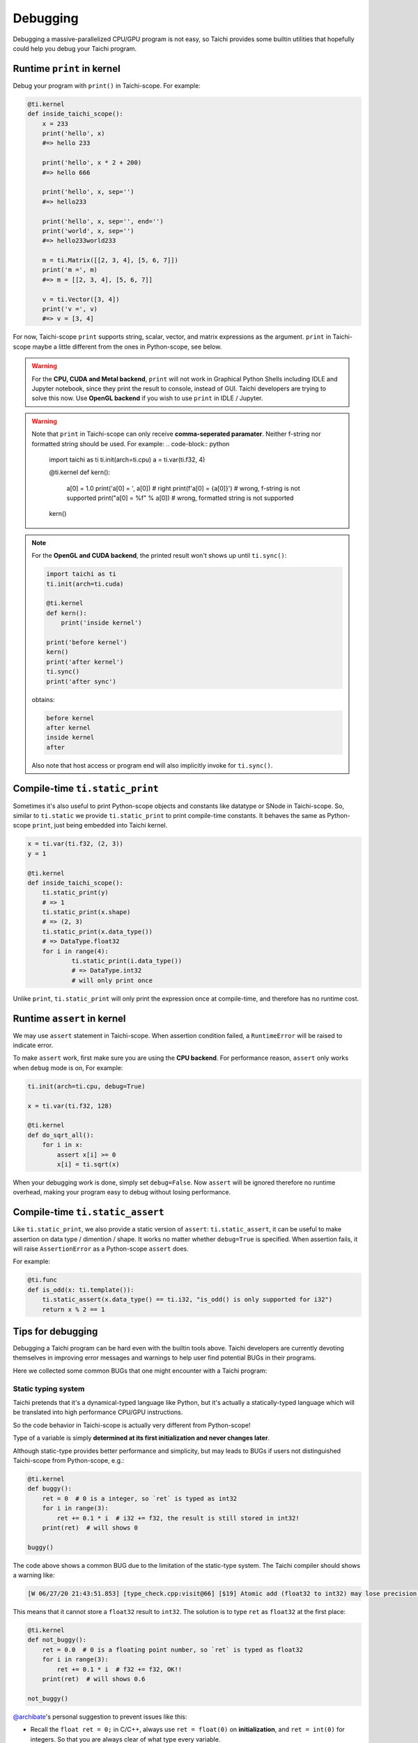 Debugging
=========

Debugging a massive-parallelized CPU/GPU program is not easy, so Taichi provides some
builtin utilities that hopefully could help you debug your Taichi program.

Runtime ``print`` in kernel
---------------------------

Debug your program with ``print()`` in Taichi-scope. For example:

.. code-block:: python

    @ti.kernel
    def inside_taichi_scope():
        x = 233
        print('hello', x)
        #=> hello 233

        print('hello', x * 2 + 200)
        #=> hello 666

        print('hello', x, sep='')
        #=> hello233

        print('hello', x, sep='', end='')
        print('world', x, sep='')
        #=> hello233world233

        m = ti.Matrix([[2, 3, 4], [5, 6, 7]])
        print('m =', m)
        #=> m = [[2, 3, 4], [5, 6, 7]]

        v = ti.Vector([3, 4])
        print('v =', v)
        #=> v = [3, 4]

For now, Taichi-scope ``print`` supports string, scalar, vector, and matrix expressions as the argument.
``print`` in Taichi-scope maybe a little different from the ones in Python-scope, see below.

.. warning::

    For the **CPU, CUDA and Metal backend**, ``print`` will not work in Graphical Python Shells
    including IDLE and Jupyter notebook, since they print the result to console, instead of GUI.
    Taichi developers are trying to solve this now. Use **OpenGL backend** if you wish to
    use ``print`` in IDLE / Jupyter.

.. warning::

    Note that ``print`` in Taichi-scope can only receive **comma-seperated paramater**. Neither f-string nor formatted string should be used. For example:
    .. code-block:: python
        import taichi as ti
        ti.init(arch=ti.cpu)
        a = ti.var(ti.f32, 4)


        @ti.kernel
        def kern():
            a[0] = 1.0
            print('a[0] = ', a[0]) # right
            print(f'a[0] = {a[0]}') # wrong, f-string is not supported
            print("a[0] = %f" % a[0]) # wrong, formatted string is not supported
        kern()
.. note::

    For the **OpenGL and CUDA backend**, the printed result won't shows up until ``ti.sync()``:

    .. code-block:: python

        import taichi as ti
        ti.init(arch=ti.cuda)

        @ti.kernel
        def kern():
            print('inside kernel')

        print('before kernel')
        kern()
        print('after kernel')
        ti.sync()
        print('after sync')

    obtains:

    .. code-block:: none

        before kernel
        after kernel
        inside kernel
        after

    Also note that host access or program end will also implicitly invoke for ``ti.sync()``.


Compile-time ``ti.static_print``
--------------------------------

Sometimes it's also useful to print Python-scope objects and constants like datatype or SNode in Taichi-scope.
So, similar to ``ti.static`` we provide ``ti.static_print`` to print compile-time constants.
It behaves the same as Python-scope ``print``, just being embedded into Taichi kernel.

.. code-block:: python

    x = ti.var(ti.f32, (2, 3))
    y = 1

    @ti.kernel
    def inside_taichi_scope():
        ti.static_print(y)
        # => 1
        ti.static_print(x.shape)
        # => (2, 3)
        ti.static_print(x.data_type())
        # => DataType.float32
        for i in range(4):
                ti.static_print(i.data_type())
                # => DataType.int32
                # will only print once

Unlike ``print``, ``ti.static_print`` will only print the expression once at compile-time, and
therefore has no runtime cost.


Runtime ``assert`` in kernel
----------------------------

We may use ``assert`` statement in Taichi-scope. When assertion condition failed, a
``RuntimeError`` will be raised to indicate error.

To make ``assert`` work, first make sure you are using the **CPU backend**.
For performance reason, ``assert`` only works when ``debug`` mode is on, For example:

.. code-block:: python

    ti.init(arch=ti.cpu, debug=True)

    x = ti.var(ti.f32, 128)

    @ti.kernel
    def do_sqrt_all():
        for i in x:
            assert x[i] >= 0
            x[i] = ti.sqrt(x)


When your debugging work is done, simply set ``debug=False``. Now ``assert`` will be ignored
therefore no runtime overhead, making your program easy to debug without losing performance.


Compile-time ``ti.static_assert``
---------------------------------

Like ``ti.static_print``, we also provide a static version of ``assert``:
``ti.static_assert``, it can be useful to make assertion on data type / dimention / shape.
It works no matter whether ``debug=True`` is specified. When assertion fails, it will
raise ``AssertionError`` as a Python-scope ``assert`` does.

For example:

.. code-block:: python

    @ti.func
    def is_odd(x: ti.template()):
        ti.static_assert(x.data_type() == ti.i32, "is_odd() is only supported for i32")
        return x % 2 == 1


Tips for debugging
------------------

Debugging a Taichi program can be hard even with the builtin tools above.
Taichi developers are currently devoting themselves in improving error messages and warnings
to help user find potential BUGs in their programs.

Here we collected some common BUGs that one might encounter with a Taichi program:

Static typing system
++++++++++++++++++++

Taichi pretends that it's a dynamical-typed language like Python, but it's actually a
statically-typed language which will be translated into high performance CPU/GPU instructions.

So the code behavior in Taichi-scope is actually very different from Python-scope!

Type of a variable is simply **determined at its first initialization and never changes later**.

Although static-type provides better performance and simplicity, but may leads to BUGs if
users not distinguished Taichi-scope from Python-scope, e.g.:

.. code-block:: python

    @ti.kernel
    def buggy():
        ret = 0  # 0 is a integer, so `ret` is typed as int32
        for i in range(3):
            ret += 0.1 * i  # i32 += f32, the result is still stored in int32!
        print(ret)  # will shows 0

    buggy()

The code above shows a common BUG due to the limitation of the static-type system.
The Taichi compiler should shows a warning like:

.. code-block:: none

    [W 06/27/20 21:43:51.853] [type_check.cpp:visit@66] [$19] Atomic add (float32 to int32) may lose precision.

This means that it cannot store a ``float32`` result to ``int32``.
The solution is to type ``ret`` as ``float32`` at the first place:

.. code-block:: python

    @ti.kernel
    def not_buggy():
        ret = 0.0  # 0 is a floating point number, so `ret` is typed as float32
        for i in range(3):
            ret += 0.1 * i  # f32 += f32, OK!!
        print(ret)  # will shows 0.6

    not_buggy()


`@archibate <https://github.com/archibate>`_'s personal suggestion to prevent issues like this:

* Recall the ``float ret = 0;`` in C/C++, always use ``ret = float(0)`` on **initialization**,
  and ``ret = int(0)`` for integers. So that you are always clear of what type every variable.

Advanced Optimization
+++++++++++++++++++++

Taichi has an advanced optimization engine to make your Taichi kernel to be as fast as it could.
But like the ``gcc -O3`` does, sometimes advanced optimization can lead to BUGs as it tried
too hard, including runtime errors like:

```RuntimeError: [verify.cpp:basic_verify@40] stmt 8 cannot have operand 7.```

You may use ``ti.core.toggle_advance_optimization(False)`` to turn off advanced
optimization and see if the issue still exists:

.. code-block:: python

    import taichi as ti

    ti.init()
    ti.core.toggle_advance_optimization()

    ...

If turning of optimization fixed the issue, please report this BUG on `GitHub <https://github.com/taichi-dev/taichi/issues/new?labels=potential+bug&template=bug_report.md>`_ to help us improve, if you would like to.
